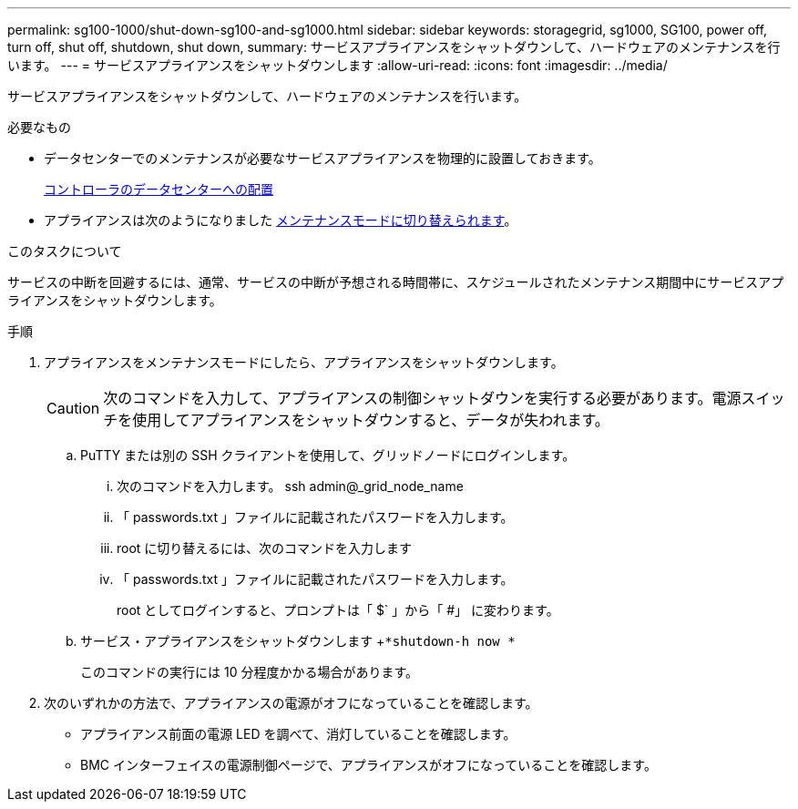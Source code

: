 ---
permalink: sg100-1000/shut-down-sg100-and-sg1000.html 
sidebar: sidebar 
keywords: storagegrid, sg1000, SG100, power off, turn off, shut off, shutdown, shut down, 
summary: サービスアプライアンスをシャットダウンして、ハードウェアのメンテナンスを行います。 
---
= サービスアプライアンスをシャットダウンします
:allow-uri-read: 
:icons: font
:imagesdir: ../media/


[role="lead"]
サービスアプライアンスをシャットダウンして、ハードウェアのメンテナンスを行います。

.必要なもの
* データセンターでのメンテナンスが必要なサービスアプライアンスを物理的に設置しておきます。
+
xref:locating-controller-in-data-center.adoc[コントローラのデータセンターへの配置]

* アプライアンスは次のようになりました xref:placing-appliance-into-maintenance-mode.adoc[メンテナンスモードに切り替えられます]。


.このタスクについて
サービスの中断を回避するには、通常、サービスの中断が予想される時間帯に、スケジュールされたメンテナンス期間中にサービスアプライアンスをシャットダウンします。

.手順
. アプライアンスをメンテナンスモードにしたら、アプライアンスをシャットダウンします。
+

CAUTION: 次のコマンドを入力して、アプライアンスの制御シャットダウンを実行する必要があります。電源スイッチを使用してアプライアンスをシャットダウンすると、データが失われます。

+
.. PuTTY または別の SSH クライアントを使用して、グリッドノードにログインします。
+
... 次のコマンドを入力します。 ssh admin@_grid_node_name
... 「 passwords.txt 」ファイルに記載されたパスワードを入力します。
... root に切り替えるには、次のコマンドを入力します
... 「 passwords.txt 」ファイルに記載されたパスワードを入力します。
+
root としてログインすると、プロンプトは「 $` 」から「 #」 に変わります。



.. サービス・アプライアンスをシャットダウンします +`*shutdown-h now *`
+
このコマンドの実行には 10 分程度かかる場合があります。



. 次のいずれかの方法で、アプライアンスの電源がオフになっていることを確認します。
+
** アプライアンス前面の電源 LED を調べて、消灯していることを確認します。
** BMC インターフェイスの電源制御ページで、アプライアンスがオフになっていることを確認します。



